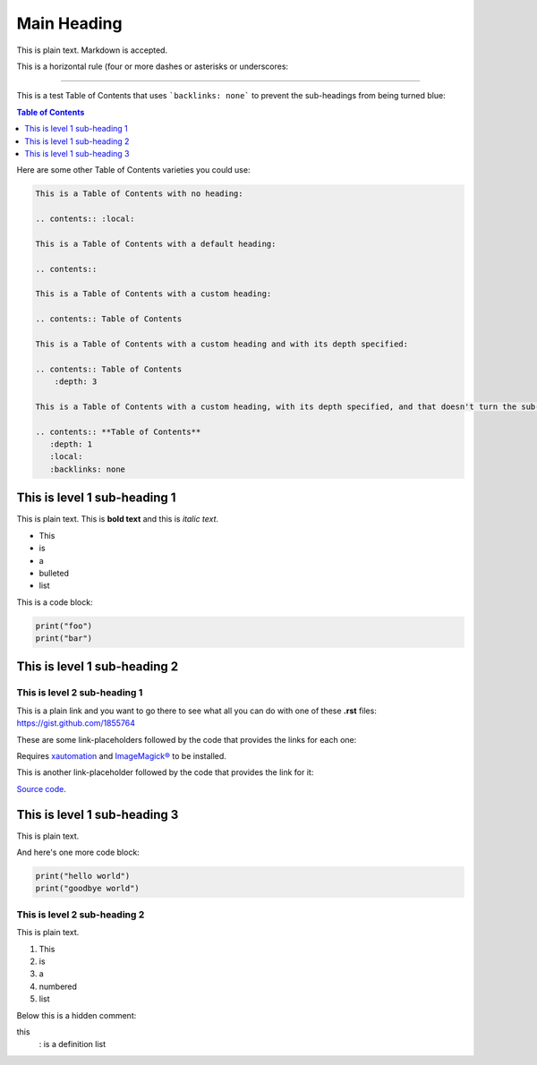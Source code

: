 ============
Main Heading
============
This is plain text. Markdown is accepted.

This is a horizontal rule (four or more dashes or asterisks or underscores:

_____________________________

This is a test Table of Contents that uses ```backlinks: none``` to prevent the sub-headings from being turned blue:

.. contents:: **Table of Contents**
   :depth: 1
   :local:
   :backlinks: none

Here are some other Table of Contents varieties you could use:

.. code:: markdown

 This is a Table of Contents with no heading:

 .. contents:: :local:

 This is a Table of Contents with a default heading:

 .. contents::

 This is a Table of Contents with a custom heading:

 .. contents:: Table of Contents

 This is a Table of Contents with a custom heading and with its depth specified:

 .. contents:: Table of Contents
     :depth: 3

 This is a Table of Contents with a custom heading, with its depth specified, and that doesn't turn the sub-headings blue:

 .. contents:: **Table of Contents**
    :depth: 1
    :local:
    :backlinks: none

This is level 1 sub-heading 1
=============================

This is plain text. This is **bold text** and this is *italic text*.

* This
* is
* a
* bulleted
* list


This is a code block:

.. code:: python

   print("foo")
   print("bar")


This is level 1 sub-heading 2
=============================

This is level 2 sub-heading 1
-----------------------------

This is a plain link and you want to go there to see what all you can do with one of these **.rst** files: https://gist.github.com/1855764

These are some link-placeholders followed by the code that provides the links for each one:

Requires `xautomation`_ and `ImageMagick®`_ to be installed.

.. _xautomation: http://hoopajoo.net/projects/xautomation.html
.. _ImageMagick®: http://www.imagemagick.org/

This is another link-placeholder followed by the code that provides the link for it:

`Source code`_.

.. _Source code: https://github.com/autokey/autokey/blob/master/src/lib/scripting_highlevel.py


This is level 1 sub-heading 3
=============================

This is plain text.

And here's one more code block:

.. code:: python

   print("hello world")
   print("goodbye world")

This is level 2 sub-heading 2
-----------------------------

This is plain text.

1. This
2. is
3. a
4. numbered
5. list


Below this is a hidden comment:

.. ..

 <!--- Comment blocks are created by inserting a blank line
 followed by a .. .. line followed by a blank line followed
 by an HTML comment block done with THREE dashes and
 indented by at least one space. The comment block can
 contain blank lines and is closed the same way as an HTML
 block, but with THREE dashes and must be followed by a
 blank line and an unindented line.
 --->

this
  : is a definition list
 
